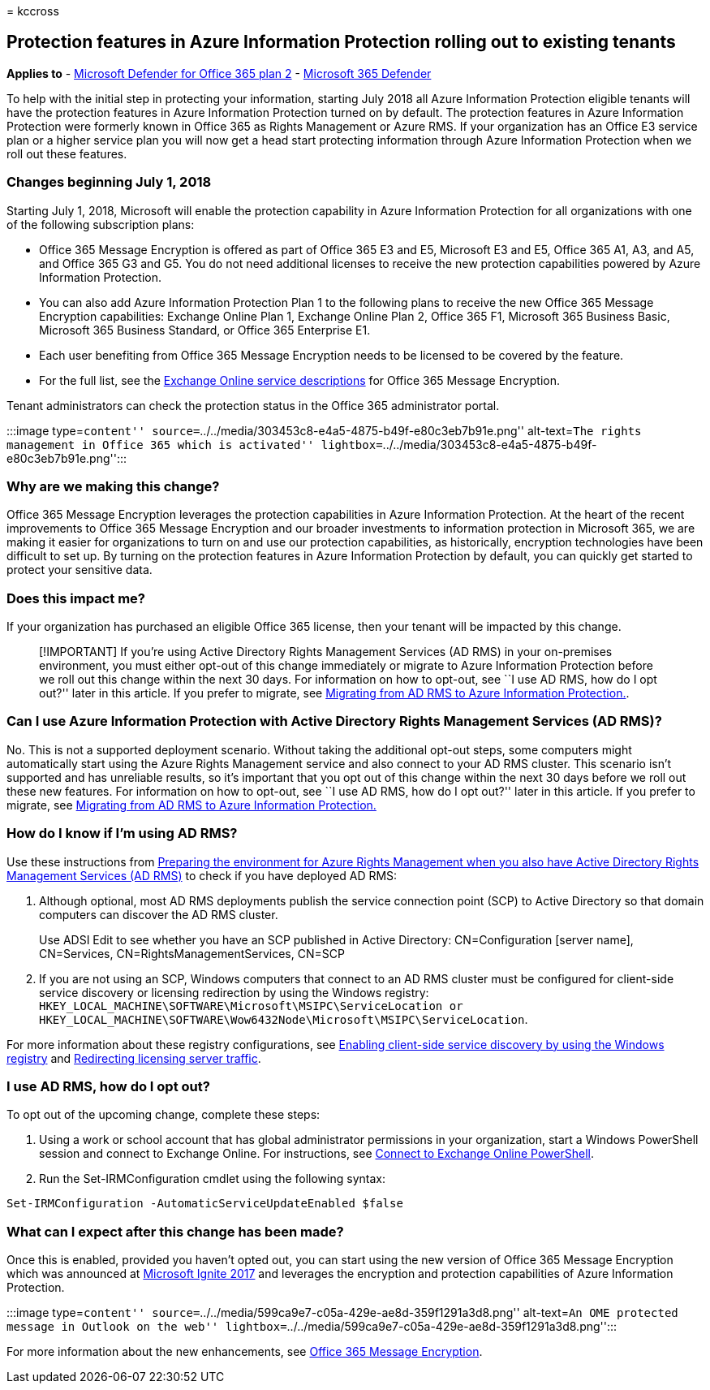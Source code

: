 = 
kccross

== Protection features in Azure Information Protection rolling out to existing tenants

*Applies to* - link:defender-for-office-365.md[Microsoft Defender for
Office 365 plan 2] -
link:../defender/microsoft-365-defender.md[Microsoft 365 Defender]

To help with the initial step in protecting your information, starting
July 2018 all Azure Information Protection eligible tenants will have
the protection features in Azure Information Protection turned on by
default. The protection features in Azure Information Protection were
formerly known in Office 365 as Rights Management or Azure RMS. If your
organization has an Office E3 service plan or a higher service plan you
will now get a head start protecting information through Azure
Information Protection when we roll out these features.

=== Changes beginning July 1, 2018

Starting July 1, 2018, Microsoft will enable the protection capability
in Azure Information Protection for all organizations with one of the
following subscription plans:

* Office 365 Message Encryption is offered as part of Office 365 E3 and
E5, Microsoft E3 and E5, Office 365 A1, A3, and A5, and Office 365 G3
and G5. You do not need additional licenses to receive the new
protection capabilities powered by Azure Information Protection.
* You can also add Azure Information Protection Plan 1 to the following
plans to receive the new Office 365 Message Encryption capabilities:
Exchange Online Plan 1, Exchange Online Plan 2, Office 365 F1, Microsoft
365 Business Basic, Microsoft 365 Business Standard, or Office 365
Enterprise E1.
* Each user benefiting from Office 365 Message Encryption needs to be
licensed to be covered by the feature.
* For the full list, see the
link:/office365/servicedescriptions/exchange-online-service-description/exchange-online-service-description[Exchange
Online service descriptions] for Office 365 Message Encryption.

Tenant administrators can check the protection status in the Office 365
administrator portal.

:::image type=``content''
source=``../../media/303453c8-e4a5-4875-b49f-e80c3eb7b91e.png''
alt-text=``The rights management in Office 365 which is activated''
lightbox=``../../media/303453c8-e4a5-4875-b49f-e80c3eb7b91e.png'':::

=== Why are we making this change?

Office 365 Message Encryption leverages the protection capabilities in
Azure Information Protection. At the heart of the recent improvements to
Office 365 Message Encryption and our broader investments to information
protection in Microsoft 365, we are making it easier for organizations
to turn on and use our protection capabilities, as historically,
encryption technologies have been difficult to set up. By turning on the
protection features in Azure Information Protection by default, you can
quickly get started to protect your sensitive data.

=== Does this impact me?

If your organization has purchased an eligible Office 365 license, then
your tenant will be impacted by this change.

____
[!IMPORTANT] If you’re using Active Directory Rights Management Services
(AD RMS) in your on-premises environment, you must either opt-out of
this change immediately or migrate to Azure Information Protection
before we roll out this change within the next 30 days. For information
on how to opt-out, see ``I use AD RMS, how do I opt out?'' later in this
article. If you prefer to migrate, see
link:/azure/information-protection/plan-design/migrate-from-ad-rms-to-azure-rms[Migrating
from AD RMS to Azure Information Protection.].
____

=== Can I use Azure Information Protection with Active Directory Rights Management Services (AD RMS)?

No. This is not a supported deployment scenario. Without taking the
additional opt-out steps, some computers might automatically start using
the Azure Rights Management service and also connect to your AD RMS
cluster. This scenario isn’t supported and has unreliable results, so
it’s important that you opt out of this change within the next 30 days
before we roll out these new features. For information on how to
opt-out, see ``I use AD RMS, how do I opt out?'' later in this article.
If you prefer to migrate, see
link:/azure/information-protection/plan-design/migrate-from-ad-rms-to-azure-rms[Migrating
from AD RMS to Azure Information Protection.]

=== How do I know if I’m using AD RMS?

Use these instructions from
link:/azure/information-protection/deploy-use/prepare-environment-adrms[Preparing
the environment for Azure Rights Management when you also have Active
Directory Rights Management Services (AD RMS)] to check if you have
deployed AD RMS:

[arabic]
. Although optional, most AD RMS deployments publish the service
connection point (SCP) to Active Directory so that domain computers can
discover the AD RMS cluster.
+
Use ADSI Edit to see whether you have an SCP published in Active
Directory: CN=Configuration [server name], CN=Services,
CN=RightsManagementServices, CN=SCP
. If you are not using an SCP, Windows computers that connect to an AD
RMS cluster must be configured for client-side service discovery or
licensing redirection by using the Windows registry:
`HKEY_LOCAL_MACHINE\SOFTWARE\Microsoft\MSIPC\ServiceLocation or HKEY_LOCAL_MACHINE\SOFTWARE\Wow6432Node\Microsoft\MSIPC\ServiceLocation`.

For more information about these registry configurations, see
link:/azure/information-protection/rms-client/client-deployment-notes#enabling-client-side-service-discovery-by-using-the-windows-registry[Enabling
client-side service discovery by using the Windows registry] and
link:/azure/information-protection/rms-client/client-deployment-notes#redirecting-licensing-server-traffic[Redirecting
licensing server traffic].

=== I use AD RMS, how do I opt out?

To opt out of the upcoming change, complete these steps:

[arabic]
. Using a work or school account that has global administrator
permissions in your organization, start a Windows PowerShell session and
connect to Exchange Online. For instructions, see
link:/powershell/exchange/connect-to-exchange-online-powershell[Connect
to Exchange Online PowerShell].
. Run the Set-IRMConfiguration cmdlet using the following syntax:

[source,powershell]
----
Set-IRMConfiguration -AutomaticServiceUpdateEnabled $false
----

=== What can I expect after this change has been made?

Once this is enabled, provided you haven’t opted out, you can start
using the new version of Office 365 Message Encryption which was
announced at
https://techcommunity.microsoft.com/t5/Security-Privacy-and-Compliance/Email-Encryption-and-Rights-Protection/ba-p/110801[Microsoft
Ignite 2017] and leverages the encryption and protection capabilities of
Azure Information Protection.

:::image type=``content''
source=``../../media/599ca9e7-c05a-429e-ae8d-359f1291a3d8.png''
alt-text=``An OME protected message in Outlook on the web''
lightbox=``../../media/599ca9e7-c05a-429e-ae8d-359f1291a3d8.png'':::

For more information about the new enhancements, see
link:../../compliance/ome.md[Office 365 Message Encryption].
